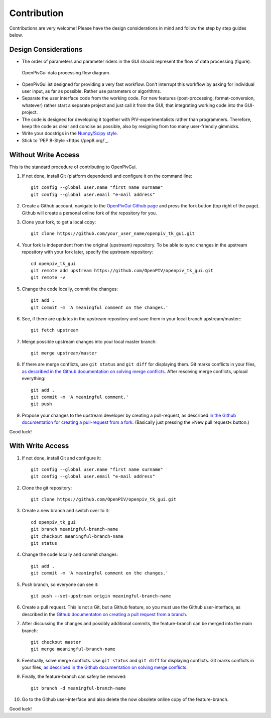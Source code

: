 Contribution
============

Contributions are very welcome! Please have the design considerations in mind and follow the step by step guides below.

Design Considerations
---------------------

- The order of parameters and parameter riders in the GUI should represent the flow of data processing (figure).

.. figure:: ./fig/data_flow.svg
    :alt: Data processing flow diagram.
    :figwidth: 100%

    OpenPivGui data processing flow diagram.

- OpenPivGui ist designed for providing a very fast workflow. Don't interrupt this workflow by asking for individual user input, as far as possible. Rather use parameters or algorithms.

- Separate the user interface code from the working code. For new features (post-processing, format-conversion, whatever) rather start a separate project and just call it from the GUI, that integrating working code into the GUI-project.
  
- The code is designed for developing it together with PIV-experimentalists rather than programmers. Therefore, keep the code as clear and concise as possible, also by resigning from too many user-friendly gimmicks.

- Write your docstrigs in the `Numpy/Scipy style <https://numpydoc.readthedocs.io/en/latest/format.html>`_.

- Stick to `PEP 8-Style <https://pep8.org/`_.

Without Write Access
--------------------

This is the standard procedure of contributing to OpenPivGui.

1. If not done, install Git (platform dependend) and configure it on the command line::

    git config --global user.name "first name surname"
    git config --global user.email "e-mail address"

2. Create a Github account, navigate to the `OpenPivGui Github page <https://github.com/OpenPIV/openpiv_tk_gui>`_ and press the fork button (top right of the page). Github will create a personal online fork of the repository for you.

3. Clone your fork, to get a local copy::

    git clone https://github.com/your_user_name/openpiv_tk_gui.git

4. Your fork is independent from the original (upstream) repository. To be able to sync changes in the upstream repository with your fork later, specify the upstream repository::

    cd openpiv_tk_gui
    git remote add upstream https://github.com/OpenPIV/openpiv_tk_gui.git
    git remote -v

5. Change the code locally, commit the changes::

    git add . 
    git commit -m 'A meaningful comment on the changes.'

6. See, if there are updates in the upstream repository and save them in your local branch upstream/master:::

    git fetch upstream

7. Merge possible upstream changes into your local master branch::

    git merge upstream/master

8. If there are merge conflicts, use ``git status`` and ``git diff`` for displaying them. Git marks conflicts in your files, `as described in the Github documentation on solving merge conflicts <https://docs.github.com/en/github/collaborating-with-issues-and-pull-requests/resolving-a-merge-conflict-using-the-command-line>`_. After resolving merge conflicts, upload everything::

    git add .
    git commit -m 'A meaningful comment.'
    git push

9. Propose your changes to the upstream developer by creating a pull-request, as described `in the Github documentation for creating a pull-request from a fork <https://docs.github.com/en/github/collaborating-with-issues-and-pull-requests/creating-a-pull-request-from-a-fork>`_. (Basically just pressing the »New pull request« button.)

Good luck!

With Write Access
-----------------

1. If not done, install Git and configure it::

    git config --global user.name "first name surname"
    git config --global user.email "e-mail address"

2. Clone the git repository::

    git clone https://github.com/OpenPIV/openpiv_tk_gui.git

3. Create a new branch and switch over to it::

    cd openpiv_tk_gui
    git branch meaningful-branch-name
    git checkout meaningful-branch-name
    git status

4. Change the code locally and commit changes::

    git add .
    git commit -m 'A meaningful comment on the changes.'

5. Push branch, so everyone can see it::

    git push --set-upstream origin meaningful-branch-name

6. Create a pull request. This is not a Git, but a Github feature, so you must use the Github user-interface, as described in the `Github documentaton on creating a pull request from a branch <https://docs.github.com/en/github/collaborating-with-issues-and-pull-requests/creating-a-pull-request#creating-the-pull-request>`_.

7. After discussing the changes and possibly additional commits, the feature-branch can be merged into the main branch::

    git checkout master
    git merge meaningful-branch-name

8. Eventually, solve merge conflicts. Use ``git status`` and ``git diff`` for displaying conflicts. Git marks conflicts in your files, `as described in the Github documentation on solving merge conflicts <https://docs.github.com/en/github/collaborating-with-issues-and-pull-requests/resolving-a-merge-conflict-using-the-command-line>`_.

9. Finally, the feature-branch can safely be removed::

    git branch -d meaningful-branch-name

10. Go to the Github user-interface and also delete the now obsolete online copy of the feature-branch.

Good luck!
